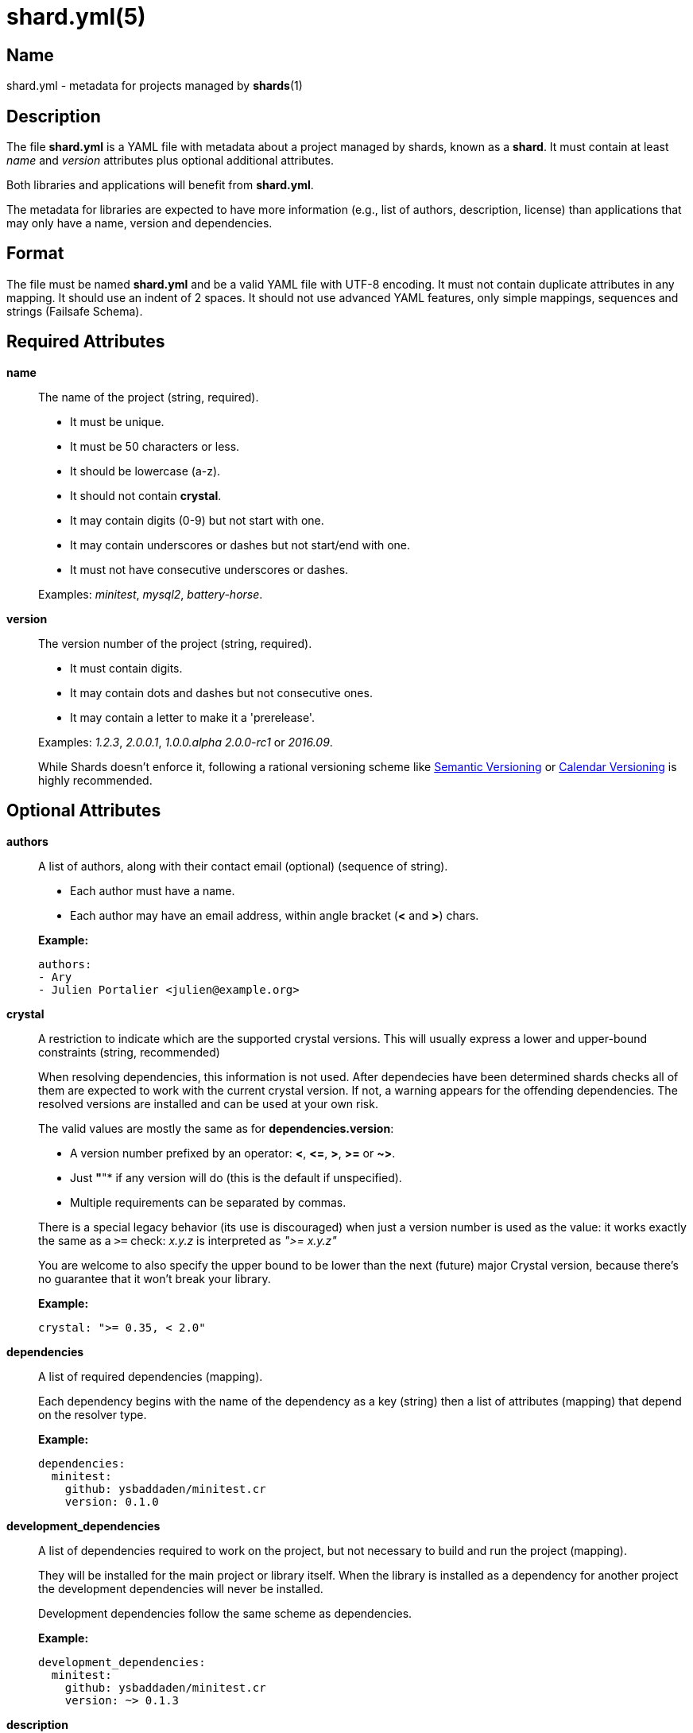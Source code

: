 = shard.yml(5)
:date: {localdate}
:shards_version: {shards_version}
:man manual: File Formats
:man source: shards {shards_version}

== Name
shard.yml - metadata for projects managed by *shards*(1)

== Description

The file *shard.yml* is a YAML file with metadata about a project managed by shards, known as a *shard*. It must contain at least _name_ and _version_ attributes plus optional additional attributes.

Both libraries and applications will benefit from *shard.yml*.

The metadata for libraries are expected to have more information (e.g., list of
authors, description, license) than applications that may only have a name, version and
dependencies.

== Format

The file must be named *shard.yml* and be a valid YAML file with UTF-8 encoding.
It must not contain duplicate attributes in any mapping.
It should use an indent of 2 spaces.
It should not use advanced YAML features, only simple mappings, sequences and
strings (Failsafe Schema).

== Required Attributes
*name*::
  The name of the project (string, required).
+
--
- It must be unique.
- It must be 50 characters or less.
- It should be lowercase (a-z).
- It should not contain *crystal*.
- It may contain digits (0-9) but not start with one.
- It may contain underscores or dashes but not start/end with one.
- It must not have consecutive underscores or dashes.
--
+
Examples: _minitest_, _mysql2_, _battery-horse_.

*version*::
  The version number of the project (string, required).
+
--
- It must contain digits.
- It may contain dots and dashes but not consecutive ones.
- It may contain a letter to make it a 'prerelease'.
--
+
Examples: _1.2.3_, _2.0.0.1_, _1.0.0.alpha_ _2.0.0-rc1_ or _2016.09_.
+
While Shards doesn't enforce it, following a rational versioning scheme like
http://semver.org/[Semantic Versioning] or http://calver.org/[Calendar Versioning]
is highly recommended.

== Optional Attributes
*authors*::
  A list of authors, along with their contact email (optional) (sequence of string).
+
--
- Each author must have a name.
- Each author may have an email address, within angle bracket (*<* and *>*)
  chars.
--
+
*Example:*
+
[source,yaml]
----
authors:
- Ary
- Julien Portalier <julien@example.org>
----

*crystal*::
A restriction to indicate which are the supported crystal versions. This will
usually express a lower and upper-bound constraints (string, recommended)
+
When resolving dependencies, this information is not used. After dependecies
have been determined shards checks all of them are expected to work with
the current crystal version. If not, a warning appears for the offending
dependencies. The resolved versions are installed and can be used at your
own risk.
+
The valid values are mostly the same as for *dependencies.version*:
+
--
* A version number prefixed by an operator: *<*, *\<=*, *>*, *>=* or *~>*.
* Just *"*"* if any version will do (this is the default if unspecified).
* Multiple requirements can be separated by commas.
--
There is a special legacy behavior (its use is discouraged) when just a version
number is used as the value: it works exactly the same as a `>=` check:
_x.y.z_ is interpreted as _">= x.y.z"_
+
You are welcome to also specify the upper bound to be lower than the next
(future) major Crystal version, because there's no guarantee that it won't
break your library.
+
*Example:*
+
[source,yaml]
----
crystal: ">= 0.35, < 2.0"
----

*dependencies*::
A list of required dependencies (mapping).
+
Each dependency begins with the name of the dependency as a key (string) then a
list of attributes (mapping) that depend on the resolver type.
+
*Example:*
+
[source,yaml]
----
dependencies:
  minitest:
    github: ysbaddaden/minitest.cr
    version: 0.1.0
----

*development_dependencies*::
A list of dependencies required to work on the project, but not necessary
to build and run the project (mapping).
+
They will be installed for the main project or library itself.
When the library is installed as a dependency for another project the
development dependencies will never be installed.
+
Development dependencies follow the same scheme as dependencies.
+
*Example:*
+
[source,yaml]
----
development_dependencies:
  minitest:
    github: ysbaddaden/minitest.cr
    version: ~> 0.1.3
----

*description*::
  A single line description of the project (string, recommended).

*documentation*::
The URL to a website providing the project's documentation for online browsing (string).

*executables*::
A list of executables to be installed (sequence).
+
The executables can be of any type or language (e.g., shell, binary, ruby), must
exist in the *bin/* folder of the Shard, and have the executable bit set (on
POSIX platforms). When installed as a dependency for another project the
executables will be copied to the *bin/* folder of that project.
+
Executables are always installed last, after the *postinstall* script is run, so
libraries can build the executables when they are installed by Shards.
+
*Example:*
+
[source,yaml]
----
executables:
- micrate
- icr
----

*homepage*::
The URL of the project's homepage (string).

*libraries*::
A list of shared libraries the shard tries to link to (mapping).
+
This field is purely informational. It serves as a canonical way to discover
non Crystal dependencies in shards, both for tools as well as humans.
+
A shard must only list libraries it directly links to, it must not include
libraries that are only referenced by dependencies. It must include all libraries
it directly links to, regardless of a dependency doing it too.
+
It should map from the soname without any extension, path or version,
for example *libsqlite3* for */usr/lib/libsqlite3.so.0.8.6*, to a version
constraint.
+
The version constraint has the following format:
+
--
- It may be a version number.
- It may be *"*"* if any version will do.
- The version number may be prefixed by an operator: *<*, *\<=*, *>*, *>=* or *~>*.
--
+
[source,yaml]
----
libraries:
  libQt5Gui: "*"
  libQt5Help: "~> 5.7"
  libQtBus: ">= 4.8"
----

*license*::
  An http://opensource.org/[OSI license] name or an URL to a license file
(string, recommended).

*repository*::
The URL of the project's canonical repository (string, recommended).
+
The URL should be compatible with typical VCS tools without modifications.
*http*/*https* is preferred over VCS schemes like *git*.
It is recommended that this URL is publicly available.
+
Copies of a shard (such as mirrors, development forks etc.) should point to the same
canonical repository address, even if hosted at different locations.
+
*Example:*
+
[source,yaml]
----
repository: "https://github.com/crystal-lang/shards"
----

*scripts*::
  Script hooks to run. Only *postinstall* is supported.
+
Shards may run scripts automatically after certain actions. The scripts
themselves are mere shell commands.

*postinstall*:::
The *postinstall* hook of a dependency will be run whenever that dependency is
installed or upgraded in a project that requires it. This may be used to compile
a C library, to build tools to help working on the project, or anything else.
+
The script will be run from the dependency's installation directory, for example
*lib/foo* for a Shard named *foo*.
+
*Example:*
+
[source,yaml]
----
scripts:
  postinstall: cd src/libfoo && make
----

*targets*::
A list of targets to build (mapping).
+
Each target begins with the name of the target as a key (string), then a list of
attributes (mapping). The target name is the built binary name, created in the
*bin/* folder of the project.
+
*Example:*
+
[source,yaml]
----
targets:
  server:
    main: src/server/cli.cr
  worker:
    main: src/worker.cr
----
+
The above example will build *bin/server* from *src/server/cli.cr* and
*bin/worker* from *src/worker.cr*.

*main*:::
A path to the source file to compile (string).

== Dependency Attributes

Each dependency needs at least one attribute that defines the resolver for this
dependency. Those can be *path*, *git*, *github*, *gitlab*, *bitbucket*.

*path*::
A local path (string).
+
The library will be installed as a symlink to the local path.
The *version* attribute isn't required but will be used if present to validate
the dependency.

*git*::
A Git repository URL (string).
+
The URL may be [any protocol](https://git-scm.com/docs/git-clone#_git_urls)
supported by Git, which includes SSH, GIT and HTTPS.
+
The Git repository will be cloned, the list of versions (and associated
*shard.yml*) will be extracted from Git tags (e.g., _v1.2.3_).
+
One of the other attributes (*version*, *tag*, *branch* or *commit*) is
required. When missing, Shards will install the HEAD refs.
+
Example: *git: git://git.example.org/crystal-library.git*

*github*::
GitHub repository URL as *user/repo* (string)
+
Extends the *git* resolver, and acts exactly like it.
+
Example: *github: ysbaddaden/minitest.cr*

*gitlab*::
GitLab repository URL as *user/repo* (string).
+
Extends the *git* resolver, and acts exactly like it.
+
Only matches dependencies hosted on *gitlab.com*. For personal GitLab
installations, you must use the generic *git* resolver.
+
Example: *gitlab: thelonlyghost/minitest.cr*

*bitbucket*::
Bitbucket repository URL as *user/repo* (string).
+
Extends the *git* resolver, and acts exactly like it.
+
*Example:* *bitbucket: tom/library*

*version*::
A version requirement (string).
+
--
- It may be an explicit version number.
- It may be *"*"* wildcard if any version will do (this is the default).
  Shards will then install the latest tagged version (or HEAD if no tagged
  version available).
- The version number may be prefixed by an operator: *<*, *\<=*, *>*, *>=* or *~>*.
- Multiple requirements can be separated by commas.
--
+
Examples: _1.2.3_, _>= 1.0.0_, _>= 1.0.0, < 2.0_ or _~> 2.0_.
+
Most of the version operators, like *>= 1.0.0*, are self-explanatory, but
the *~>* operator has a special meaning, best shown by example:
--
- *~> 2.0.3* is identical to *>= 2.0.3 and < 2.1*;
- *~> 2.1* is identical to *>= 2.1 and < 3.0*.
--

*branch*::
  Install the specified branch of a git dependency (string).

*commit*::
  Install the specified commit of a git dependency (string).

*tag*::
  Install the specified tag of a git dependency (string).

== Example:

Here is an example *shard.yml* for a library named *shards* at version *1.2.3*
with some dependencies:

[source,yaml]
----
name: shards
version: 1.2.3
crystal: '>= 0.35.0'

authors:
- Julien Portalier <julien@example.com>
license: MIT

description: |
  Dependency manager for the Crystal Language

dependencies:
  openssl:
    github: datanoise/openssl.cr
    branch: master

development_dependencies:
  minitest:
    git: https://github.com/ysbaddaden/minitest.cr.git
    version: "~> 0.1.0"

libraries:
  libgit2: ~> 0.24

scripts:
  postinstall: make ext

targets:
  shards:
    main: src/shards.cr
----

== Author
Written by Julien Portalier and the Crystal project.

== See Also
*shards*(1)
